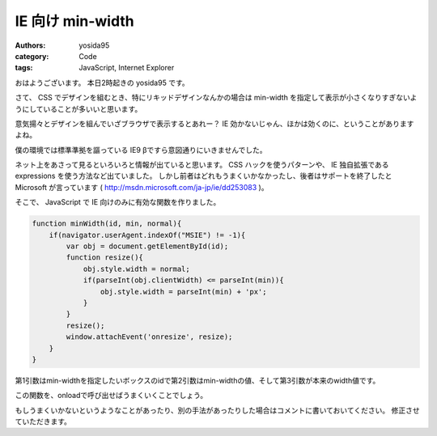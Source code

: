 IE 向け min-width
=================

:authors: yosida95
:category: Code
:tags: JavaScript, Internet Explorer

おはようございます。
本日2時起きの yosida95 です。

さて、 CSS でデザインを組むとき、特にリキッドデザインなんかの場合は min-width を指定して表示が小さくなりすぎないようにしていることが多いいと思います。

意気揚々とデザインを組んでいざブラウザで表示するとあれー？ IE 効かないじゃん、ほかは効くのに、ということがありますよね。

僕の環境では標準準拠を謳っている IE9 βですら意図通りにいきませんでした。

ネット上をあさって見るといろいろと情報が出ていると思います。
CSS ハックを使うパターンや、 IE 独自拡張である expressions を使う方法など出ていました。
しかし前者はどれもうまくいかなかったし、後者はサポートを終了したと Microsoft が言っています ( http://msdn.microsoft.com/ja-jp/ie/dd253083 )。

そこで、 JavaScript で IE 向けのみに有効な関数を作りました。


.. code-block:: js

    function minWidth(id, min, normal){
        if(navigator.userAgent.indexOf("MSIE") != -1){
            var obj = document.getElementById(id);
            function resize(){
                obj.style.width = normal;
                if(parseInt(obj.clientWidth) <= parseInt(min)){
                    obj.style.width = parseInt(min) + 'px';
                }
            }
            resize();
            window.attachEvent('onresize', resize);
        }
    }

第1引数はmin-widthを指定したいボックスのidで第2引数はmin-widthの値、そして第3引数が本来のwidth値です。

この関数を、onloadで呼び出せばうまくいくことでしょう。

もしうまくいかないというようなことがあったり、別の手法があったりした場合はコメントに書いておいてください。
修正させていただきます。
